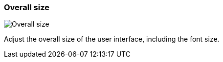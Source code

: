 [#settings-overall-size]
=== Overall size

image::generated/screenshots/elements/settings/overall-size.png[Overall size]

Adjust the overall size of the user interface, including the font size.

